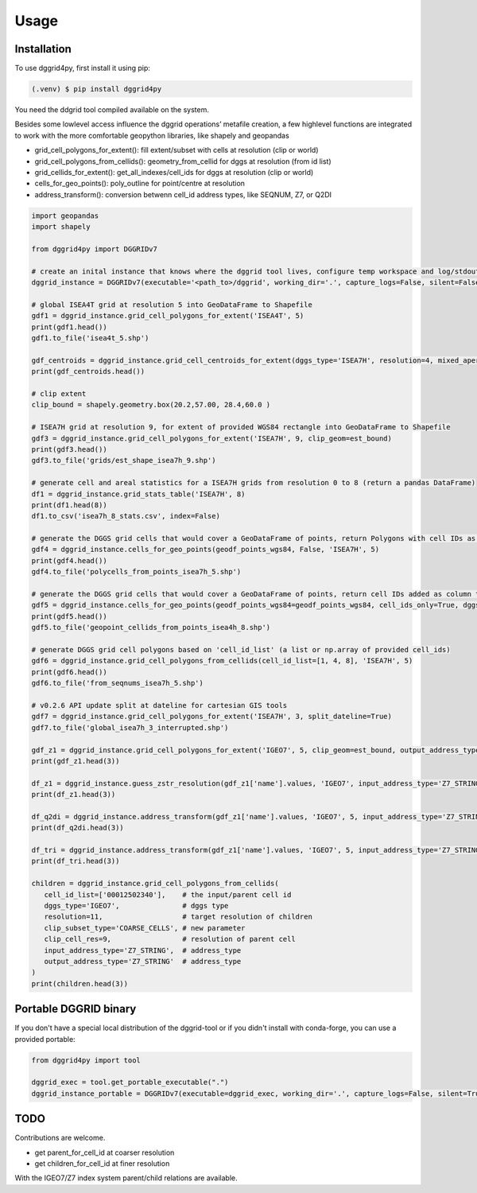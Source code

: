 Usage
=====

.. _installation:

Installation
------------

To use dggrid4py, first install it using pip:

.. code-block:: console

   (.venv) $ pip install dggrid4py


You need the ddgrid tool compiled available on the system.

Besides some lowlevel access influence the dggrid operations’ metafile
creation, a few highlevel functions are integrated to work with the more
comfortable geopython libraries, like shapely and geopandas

-  grid_cell_polygons_for_extent(): fill extent/subset with cells at
   resolution (clip or world)
-  grid_cell_polygons_from_cellids(): geometry_from_cellid for dggs at
   resolution (from id list)
-  grid_cellids_for_extent(): get_all_indexes/cell_ids for dggs at
   resolution (clip or world)
-  cells_for_geo_points(): poly_outline for point/centre at resolution
-  address_transform():  conversion betwenn cell_id address types, like SEQNUM, Z7, or Q2DI

.. code:: python

   import geopandas
   import shapely

   from dggrid4py import DGGRIDv7

   # create an inital instance that knows where the dggrid tool lives, configure temp workspace and log/stdout output
   dggrid_instance = DGGRIDv7(executable='<path_to>/dggrid', working_dir='.', capture_logs=False, silent=False, tmp_geo_out_legacy=False, debug=False)

   # global ISEA4T grid at resolution 5 into GeoDataFrame to Shapefile
   gdf1 = dggrid_instance.grid_cell_polygons_for_extent('ISEA4T', 5)
   print(gdf1.head())
   gdf1.to_file('isea4t_5.shp')

   gdf_centroids = dggrid_instance.grid_cell_centroids_for_extent(dggs_type='ISEA7H', resolution=4, mixed_aperture_level=None, clip_geom=None)
   print(gdf_centroids.head())

   # clip extent
   clip_bound = shapely.geometry.box(20.2,57.00, 28.4,60.0 )

   # ISEA7H grid at resolution 9, for extent of provided WGS84 rectangle into GeoDataFrame to Shapefile
   gdf3 = dggrid_instance.grid_cell_polygons_for_extent('ISEA7H', 9, clip_geom=est_bound)
   print(gdf3.head())
   gdf3.to_file('grids/est_shape_isea7h_9.shp')

   # generate cell and areal statistics for a ISEA7H grids from resolution 0 to 8 (return a pandas DataFrame)
   df1 = dggrid_instance.grid_stats_table('ISEA7H', 8)
   print(df1.head(8))
   df1.to_csv('isea7h_8_stats.csv', index=False)

   # generate the DGGS grid cells that would cover a GeoDataFrame of points, return Polygons with cell IDs as GeoDataFrame
   gdf4 = dggrid_instance.cells_for_geo_points(geodf_points_wgs84, False, 'ISEA7H', 5)
   print(gdf4.head())
   gdf4.to_file('polycells_from_points_isea7h_5.shp')

   # generate the DGGS grid cells that would cover a GeoDataFrame of points, return cell IDs added as column to the points GDF
   gdf5 = dggrid_instance.cells_for_geo_points(geodf_points_wgs84=geodf_points_wgs84, cell_ids_only=True, dggs_type='ISEA4H', resolution=8)
   print(gdf5.head())
   gdf5.to_file('geopoint_cellids_from_points_isea4h_8.shp')

   # generate DGGS grid cell polygons based on 'cell_id_list' (a list or np.array of provided cell_ids)
   gdf6 = dggrid_instance.grid_cell_polygons_from_cellids(cell_id_list=[1, 4, 8], 'ISEA7H', 5)
   print(gdf6.head())
   gdf6.to_file('from_seqnums_isea7h_5.shp')

   # v0.2.6 API update split at dateline for cartesian GIS tools
   gdf7 = dggrid_instance.grid_cell_polygons_for_extent('ISEA7H', 3, split_dateline=True)
   gdf7.to_file('global_isea7h_3_interrupted.shp')

   gdf_z1 = dggrid_instance.grid_cell_polygons_for_extent('IGEO7', 5, clip_geom=est_bound, output_address_type='Z7_STRING')
   print(gdf_z1.head(3))

   df_z1 = dggrid_instance.guess_zstr_resolution(gdf_z1['name'].values, 'IGEO7', input_address_type='Z7_STRING')
   print(df_z1.head(3))

   df_q2di = dggrid_instance.address_transform(gdf_z1['name'].values, 'IGEO7', 5, input_address_type='Z7_STRING', output_address_type='Q2DI')
   print(df_q2di.head(3))

   df_tri = dggrid_instance.address_transform(gdf_z1['name'].values, 'IGEO7', 5, input_address_type='Z7_STRING', output_address_type='PROJTRI')
   print(df_tri.head(3))

   children = dggrid_instance.grid_cell_polygons_from_cellids(
      cell_id_list=['00012502340'],    # the input/parent cell id
      dggs_type='IGEO7',               # dggs type
      resolution=11,                   # target resolution of children
      clip_subset_type='COARSE_CELLS', # new parameter
      clip_cell_res=9,                 # resolution of parent cell
      input_address_type='Z7_STRING',  # address_type
      output_address_type='Z7_STRING'  # address_type
   )
   print(children.head(3))


Portable DGGRID binary
----------------------

If you don't have a special local distribution of the dggrid-tool or if you didn't install with conda-forge, you can use a provided portable:

.. code:: python

   from dggrid4py import tool

   dggrid_exec = tool.get_portable_executable(".")
   dggrid_instance_portable = DGGRIDv7(executable=dggrid_exec, working_dir='.', capture_logs=False, silent=True, has_gdal=False, tmp_geo_out_legacy=True, debug=False)



TODO
----

Contributions are welcome.

-  get parent_for_cell_id at coarser resolution

-  get children_for_cell_id at finer resolution

With the IGEO7/Z7 index system parent/child relations are available.
